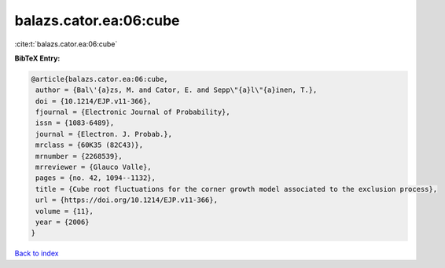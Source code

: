 balazs.cator.ea:06:cube
=======================

:cite:t:`balazs.cator.ea:06:cube`

**BibTeX Entry:**

.. code-block:: bibtex

   @article{balazs.cator.ea:06:cube,
    author = {Bal\'{a}zs, M. and Cator, E. and Sepp\"{a}l\"{a}inen, T.},
    doi = {10.1214/EJP.v11-366},
    fjournal = {Electronic Journal of Probability},
    issn = {1083-6489},
    journal = {Electron. J. Probab.},
    mrclass = {60K35 (82C43)},
    mrnumber = {2268539},
    mrreviewer = {Glauco Valle},
    pages = {no. 42, 1094--1132},
    title = {Cube root fluctuations for the corner growth model associated to the exclusion process},
    url = {https://doi.org/10.1214/EJP.v11-366},
    volume = {11},
    year = {2006}
   }

`Back to index <../By-Cite-Keys.rst>`_

